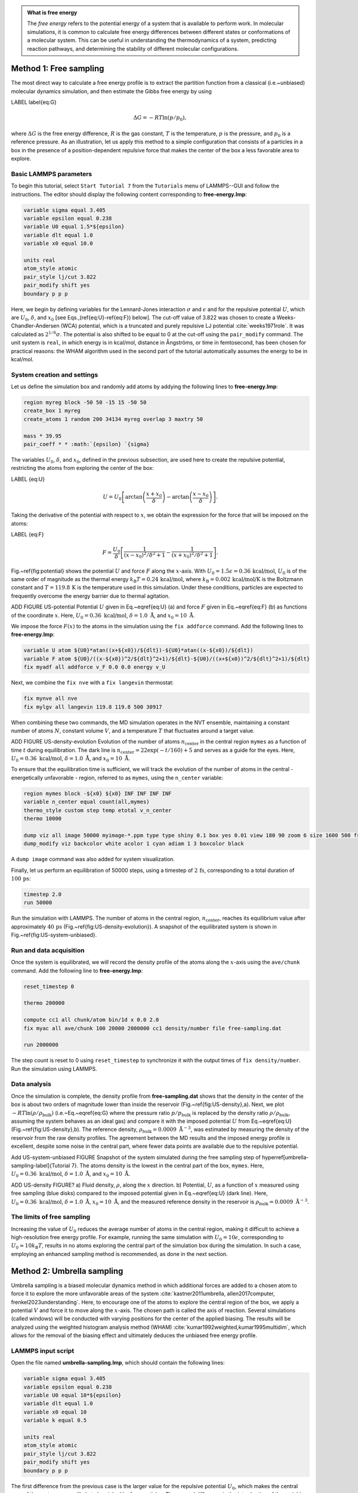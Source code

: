 .. admonition:: What is free energy
    :class: info

    The *free energy* refers to the potential energy of a system that
    is available to perform work. In molecular simulations, it is
    common to calculate free energy differences between different states
    or conformations of a molecular system. This can be useful in understanding
    the thermodynamics of a system, predicting reaction pathways, and
    determining the stability of different molecular configurations.

Method 1: Free sampling
=======================

The most direct way to calculate a free energy profile is to extract the
partition function from a classical (i.e.~unbiased) molecular dynamics
simulation, and then estimate the Gibbs free energy by using

LABEL \label{eq:G}

.. math::

    \Delta G = -RT \ln(p/p_0),

where :math:`\Delta G` is the free energy difference, :math:`R` is the gas constant, :math:`T`
is the temperature, :math:`p` is the pressure, and :math:`p_0` is a reference pressure.
As an illustration, let us apply this method to a simple configuration
that consists of a particles in a box in the presence of a
position-dependent repulsive force that makes the center of the box a less
favorable area to explore.

Basic LAMMPS parameters
-----------------------

To begin this tutorial, select ``Start Tutorial 7`` from the
``Tutorials`` menu of LAMMPS--GUI and follow the instructions.
The editor should display the following content corresponding to **free-energy.lmp**:

.. code-block:: lammps

    variable sigma equal 3.405
    variable epsilon equal 0.238
    variable U0 equal 1.5*${epsilon}
    variable dlt equal 1.0
    variable x0 equal 10.0

    units real
    atom_style atomic
    pair_style lj/cut 3.822
    pair_modify shift yes
    boundary p p p

Here, we begin by defining variables for the Lennard-Jones interaction
:math:`\sigma` and :math:`\epsilon` and for the repulsive potential
:math:`U`, which are :math:`U_0`, :math:`\delta`, and
:math:`x_0` [see Eqs.\,(\ref{eq:U}-\ref{eq:F}) below].  The cut-off value of
3.822 was chosen to create a Weeks-Chandler-Andersen (WCA) potential,
which is a truncated and purely repulsive LJ
potential :cite:`weeks1971role`.  It was calculated as :math:`2^{1/6} \sigma`.
The potential is also shifted to be equal to 0 at the cut-off
using the ``pair_modify`` command.  The unit system is
``real``, in which energy is in kcal/mol, distance in Ångströms, or
time in femtosecond, has been chosen for practical reasons: the WHAM
algorithm used in the second part of the tutorial automatically assumes
the energy to be in kcal/mol.

System creation and settings
----------------------------

Let us define the simulation box and randomly add atoms by addying the
following lines to **free-energy.lmp**:

.. code-block:: lammps

    region myreg block -50 50 -15 15 -50 50
    create_box 1 myreg
    create_atoms 1 random 200 34134 myreg overlap 3 maxtry 50

    mass * 39.95
    pair_coeff * * :math:`{epsilon} `{sigma}

The variables :math:`U_0`, :math:`\delta`, and :math:`x_0`, defined in the previous subsection, are
used here to create the repulsive potential, restricting the atoms from exploring
the center of the box:

LABEL {eq:U}

.. math::

    U = U_0 \left[ \arctan \left( \dfrac{x+x_0}{\delta} \right)
    - \arctan \left(\dfrac{x-x_0}{\delta} \right) \right].

Taking the derivative of the potential with respect to :math:`x`, we obtain the expression
for the force that will be imposed on the atoms:

LABEL {eq:F}

.. math::

    F = \dfrac{U_0}{\delta} \left[ \dfrac{1}{(x-x_0)^2/\delta^2+1}
    - \dfrac{1}{(x+x_0)^2/\delta^2+1} \right].

Fig.~\ref{fig:potential} shows the potential :math:`U` and force :math:`F` along the :math:`x`-axis.
With :math:`U_0 = 1.5 \epsilon = 0.36\,\text{kcal/mol}`, :math:`U_0` is of the same order of magnitude as the
thermal energy :math:`k_\text{B} T = 0.24\,\text{kcal/mol}`, where :math:`k_\text{B} = 0.002\,\text{kcal/mol/K}`
is the Boltzmann constant and :math:`T = 119.8\,\text{K}` is the temperature
used in this simulation.  Under these conditions, particles are expected to
frequently overcome the energy barrier due to thermal agitation.

ADD FIGURE US-potential Potential :math:`U` given in Eq.~\eqref{eq:U} (a) and force :math:`F` given in
Eq.~\eqref{eq:F} (b) as functions of the coordinate :math:`x`. Here,
:math:`U_0 = 0.36~\text{kcal/mol}`, :math:`\delta = 1.0~\text{\AA{}}`, and :math:`x_0 = 10~\text{\AA{}}`.


We impose the force :math:`F(x)` to the atoms in the simulation
using the ``fix addforce`` command.  Add the following
lines to **free-energy.lmp**:

.. code-block:: lammps
        
    variable U atom ${U0}*atan((x+${x0})/${dlt})-${U0}*atan((x-${x0})/${dlt})
    variable F atom ${U0}/((x-${x0})^2/${dlt}^2+1)/${dlt}-${U0}/((x+${x0})^2/${dlt}^2+1)/${dlt}
    fix myadf all addforce v_F 0.0 0.0 energy v_U

Next, we combine the ``fix nve`` with a ``fix langevin`` thermostat:

.. code-block:: lammps

    fix mynve all nve
    fix mylgv all langevin 119.8 119.8 500 30917

When combining these two commands, the MD simulation operates
in the NVT ensemble, maintaining a constant number of
atoms :math:`N`, constant volume :math:`V`, and a temperature :math:`T` that
fluctuates around a target value.

ADD FIGURE US-density-evolution Evolution of the number of atoms :math:`n_\text{center}` in the central
region ``mymes`` as a function of time :math:`t` during equilibration.  The dark line
is :math:`n_\text{center} = 22 \exp(-t/160)+5` and serves as a guide for the eyes.
Here, :math:`U_0 = 0.36~\text{kcal/mol}`, :math:`\delta = 1.0~\text{\AA{}}`, and :math:`x_0 = 10~\text{\AA{}}`.

To ensure that the equilibration time is sufficient, we will track the evolution of
the number of atoms in the central - energetically unfavorable - region,
referred to as ``mymes``, using the ``n_center`` variable:

.. code-block:: lammps

    region mymes block -${x0} ${x0} INF INF INF INF
    variable n_center equal count(all,mymes)
    thermo_style custom step temp etotal v_n_center
    thermo 10000

    dump viz all image 50000 myimage-*.ppm type type shiny 0.1 box yes 0.01 view 180 90 zoom 6 size 1600 500 fsaa yes
    dump_modify viz backcolor white acolor 1 cyan adiam 1 3 boxcolor black

A ``dump image`` command was also added for system visualization.

Finally, let us perform an equilibration of 50000 steps,
using a timestep of :math:`2\,\text{fs}`, corresponding to a total duration of :math:`100\,\text{ps}`:

.. code-block:: lammps

    timestep 2.0
    run 50000

Run the simulation with LAMMPS.  The number of atoms in the
central region, :math:`n_\mathrm{center}`, reaches its equilibrium value after approximately :math:`40\,\text{ps}`
(Fig.~\ref{fig:US-density-evolution}).  A snapshot of the equilibrated system is shown in Fig.~\ref{fig:US-system-unbiased}.

Run and data acquisition
------------------------


Once the system is equilibrated, we will record the density profile of
the atoms along the :math:`x`-axis using the ``ave/chunk`` command.
Add the following line to **free-energy.lmp**:

.. code-block:: lammps

    reset_timestep 0

    thermo 200000

    compute cc1 all chunk/atom bin/1d x 0.0 2.0
    fix myac all ave/chunk 100 20000 2000000 cc1 density/number file free-sampling.dat

    run 2000000

The step count is reset to 0 using ``reset_timestep`` to synchronize it
with the output times of ``fix density/number``.  Run the simulation using
LAMMPS.

Data analysis
-------------

Once the simulation is complete, the density profile from **free-sampling.dat**
shows that the density in the center of the box is
about two orders of magnitude lower than inside the reservoir (Fig.~\ref{fig:US-density}\,a).
Next, we plot :math:`-R T \ln(\rho/\rho_\mathrm{bulk})` (i.e.~Eq.~\eqref{eq:G} where
the pressure ratio :math:`p/p_\mathrm{bulk}` is replaced by the density ratio
:math:`\rho/\rho_\mathrm{bulk}`, assuming the system behaves as an ideal gas) and compare it
with the imposed potential :math:`U` from Eq.~\eqref{eq:U} (Fig.~\ref{fig:US-density}\,b).
The reference density, :math:`\rho_\text{bulk} = 0.0009~\text{\AA{}}^{-3}`,
was estimated by measuring the density of the reservoir from the raw density
profiles.  The agreement between the MD results and the imposed energy profile
is excellent, despite some noise in the central part, where fewer data points
are available due to the repulsive potential.

Add US-system-unbiased FIGURE  Snapshot of the system simulated during the free sampling
step of \hyperref[umbrella-sampling-label]{Tutorial 7}.
The atoms density is the lowest in the central
part of the box, ``mymes``.  Here,
:math:`U_0 = 0.36~\text{kcal/mol}`, :math:`\delta = 1.0~\text{\AA{}}`, and :math:`x_0 = 10~\text{\AA{}}`.

ADD US-density FIGURE? a) Fluid density, :math:`\rho`, along the :math:`x` direction.
b) Potential, :math:`U`, as a function of :math:`x` measured using free sampling (blue disks)
compared to the imposed potential given in Eq.~\eqref{eq:U} (dark line).
Here, :math:`U_0 = 0.36~\text{kcal/mol}`, :math:`\delta = 1.0~\text{\AA{}}`, :math:`x_0 = 10~\text{\AA{}}`,
and the measured reference density in the reservoir is :math:`\rho_\text{bulk} = 0.0009~\text{\AA{}}^{-3}`.

The limits of free sampling
---------------------------

Increasing the value of :math:`U_0` reduces the average number of atoms in the central
region, making it difficult to achieve a high-resolution free energy profile.
For example, running the same simulation with :math:`U_0 = 10 \epsilon`,
corresponding to :math:`U_0 \approx 10 k_\text{B} T`, results in no atoms exploring
the central part of the simulation box during the simulation.
In such a case, employing an enhanced sampling method is recommended, as done in the next section.


Method 2: Umbrella sampling
===========================

Umbrella sampling is a biased molecular dynamics method in which
additional forces are added to a chosen atom to force it to explore the
more unfavorable areas of the system
:cite:`kastner2011umbrella, allen2017computer, frenkel2023understanding`.
Here, to encourage one
of the atoms to explore the central region of the box, we apply a
potential :math:`V` and force it to move along the :math:`x`-axis. The chosen path
is called the axis of reaction. Several simulations (called windows)
will be conducted with varying positions for the center of the applied
biasing. The results will be analyzed using the weighted histogram
analysis method (WHAM) :cite:`kumar1992weighted,kumar1995multidim`, which
allows for the removal of the biasing effect and ultimately deduces the
unbiased free energy profile.

LAMMPS input script
-------------------

Open the file named **umbrella-sampling.lmp**, which should
contain the following lines:

.. code-block:: lammps

    variable sigma equal 3.405
    variable epsilon equal 0.238
    variable U0 equal 10*${epsilon}
    variable dlt equal 1.0
    variable x0 equal 10
    variable k equal 0.5

    units real
    atom_style atomic
    pair_style lj/cut 3.822
    pair_modify shift yes
    boundary p p p

The first difference from the previous case is the larger value
for the repulsive potential :math:`U_0`, which makes the central area
of the system very unlikely to be visited by free particles.  The second
difference is the introduction of the variable :math:`k`, which will be used for
the biasing potential.

Let us create a simulation box with two atom types, including a single particle of type 2,
by adding the following lines to **umbrella-sampling.lmp**:

.. code-block:: lammps

    region myreg block -50 50 -15 15 -50 50
    create_box 2 myreg
    create_atoms 2 single 0 0 0
    create_atoms 1 random 199 34134 myreg overlap 3 maxtry 50

Next, we assign the same mass and LJ parameters to both atom types
1 and 2, and place the atoms of type 2 into a group named ``topull``:

.. code-block:: lammps

    mass * 39.948
    pair_coeff * * ${epsilon} ${sigma}
    group topull type 2

Then, the same potential :math:`U` and force :math:`F` are applied to all the atoms,
together with the same ``fix nve`` and ``fix langevin`` commands:

.. code-block:: lammps

    variable U atom ${U0}*atan((x+${x0})/${dlt})-${U0}*atan((x-${x0})/${dlt})
    variable F atom ${U0}/((x-${x0})^2/${dlt}^2+1)/${dlt}-${U0}/((x+${x0})^2/${dlt}^2+1)/${dlt}
    fix myadf all addforce v_F 0.0 0.0 energy v_U

    fix mynve all nve
    fix mylgv all langevin 119.8 119.8 500 30917

Next, we perform a brief equilibration to prepare for the
umbrella sampling run:

.. code-block:: lammps

    thermo 5000

    dump viz all image 50000 myimage-*.ppm type type shiny 0.1 box yes 0.01 view 180 90 zoom 6 size 1600 500 fsaa yes
    dump_modify viz backcolor white acolor 1 cyan &
    acolor 2 red adiam 1 3 adiam 2 3 boxcolor black

    timestep 2.0
    run 50000

So far, our code resembles that of Method 1, except for the additional particle
of type 2.  Particles of types 1 and 2 are identical, with the same mass
and LJ parameters.  However, the particle of type 2 will also
be exposed to the biasing potential :math:`V`, which forces it to explore the
central part of the box (Fig.~\ref{fig:US-system-biased}).

Add FIGURE US-system-biased Snapshot of the system simulated during the umbrella sampling
step of \hyperref[umbrella-sampling-label]{Tutorial 7}, showing type-1 atoms
in cyan and the type-2 atom in red.  Only the type-2 atom explores the central part of the box,
``mymes``, due to the additional biasing potential :math:`V`. Parmaeters are
:math:`U_0 = 2.38~\text{kcal/mol}`, :math:`\delta = 1.0~\text{\AA{}}`, and :math:`x_0 = 10~\text{\AA{}}`.

Now, we create a loop with 15 steps and progressively move the center of the
bias potential by increments of 0.4\,nm.  Add the following lines to **umbrella-sampling.lmp**:

.. code-block:: lammps

    variable a loop 25
    label loop

    variable xdes equal 4*${a}-32
    variable xave equal xcm(topull,x)
    fix mytth topull spring tether ${k} ${xdes} 0 0 0

    run 20000

    fix myat1 all ave/time 10 10 100 v_xave v_xdes file umbrella-sampling.${a}.dat

    run 200000
    unfix myat1
    next a
    jump SELF loop

The ``spring`` command imposes the additional harmonic potential :math:`V` with
the previously defined spring constant :math:`k`.  The center of the harmonic
potential, :math:`x_\text{des}`, successively takes values
from :math:`-28\,\text{\AA}` to :math:`28\,\text{\AA}`.  For each value of :math:`x_\text{des}`,
an equilibration step of 40 ps is performed, followed by a step
of 400 ps during which the position of the particle of
type 2 along the :math:`x`-axis, :math:`x_\text{ave}`, is saved in data files named **umbrella-sampling.i.dat**,
where :math:`i` ranges from 1 to 15.  Run the **umbrella-sampling.lmp** file using LAMMPS.

.. admonition:: Note
    :class: non-title-info
        
    The value of :math:`k` should be chosen with care:
    if :math:`k` is too small the particle won't follow the biasing potential,
    and if :math:`k` is too large there will be no overlapping between
    the different windows, leading to poor reconstruction of the free energy profile.

WHAM algorithm
--------------

To generate the free energy profile from the particle positions saved in
the **umbrella-sampling.i.dat** files, we use the
WHAM :cite:`kumar1992weighted,kumar1995multidim` algorithm as implemented
by Alan Grossfield :cite:`grossfieldimplementation`.  You can download it
from \href{http://membrane.urmc.rochester.edu/?page_id=126}{Alan
  Grossfield}'s website.  Make sure you download the WHAM code version
2.1.0 or later which introduces the ``units`` command-line option
used below. The executable called ``wham`` generated by following
the instructions from the website must be placed next to
**umbrella-sampling.lmp**.  To apply the WHAM algorithm to our
simulation, we need a metadata file containing:

- the paths to all the data files,
- the values of :math:`x_\text{des}`,
- the values of :math:`k`.

Download the
\href{\filepath tutorial7/umbrella-sampling.meta}{\dwlcmd{umbrella-sampling.meta}}
file and save it next to **umbrella-sampling.lmp**.  Then, run the
WHAM algorithm by typing the following command in the terminal:

.. code-block:: bash

    ./wham units real -30 30 50 1e-8 119.8 0 \
        umbrella-sampling.meta umbrella-sampling.dat

where -30 and 30 are the boundaries, 50 is the number of bins, 1e-8 is the tolerance,
and 119.8 is the temperature in Kelvin.  A file called **umbrella-sampling.dat** is created,
containing the free energy profile in kcal/mol.  The resulting PMF can be compared
with the imposed potential :math:`U`, showing excellent agreement
(Fig.~\ref{fig:US-freenergy}).  Remarkably, this excellent agreement is achieved despite
the very short calculation time and the high value for the energy barrier.
Achieving similar results through free sampling would require performing extremely
long and computationally expensive simulations.

Add US-free-energy, The potential, :math:`U`, as a function of :math:`x`, measured using umbrella
sampling during \hyperref[umbrella-sampling-label]{Tutorial 7} (blue disks),
is compared to the imposed potential given in Eq.~\eqref{eq:U}
(dark line).  Parameters are :math:`U_0 = 2.38~\text{kcal/mol}`, :math:`\delta = 1.0~\text{\AA{}}`,
and :math:`x_0 = 10~\text{\AA{}}`.